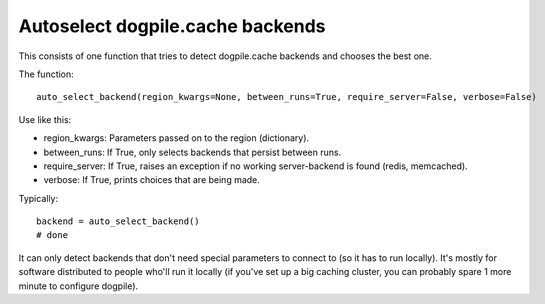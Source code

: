 
Autoselect dogpile.cache backends
-----------------------------------------

This consists of one function that tries to detect dogpile.cache backends and chooses the best one.

The function::

	auto_select_backend(region_kwargs=None, between_runs=True, require_server=False, verbose=False)

Use like this:

* region_kwargs: Parameters passed on to the region (dictionary).
* between_runs: If True, only selects backends that persist between runs.
* require_server: If True, raises an exception if no working server-backend is found (redis, memcached).
* verbose: If True, prints choices that are being made.

Typically::

	backend = auto_select_backend()
	# done

It can only detect backends that don't need special parameters to connect to (so it has to run locally). It's mostly for software distributed to people who'll run it locally (if you've set up a big caching cluster, you can probably spare 1 more minute to configure dogpile).



